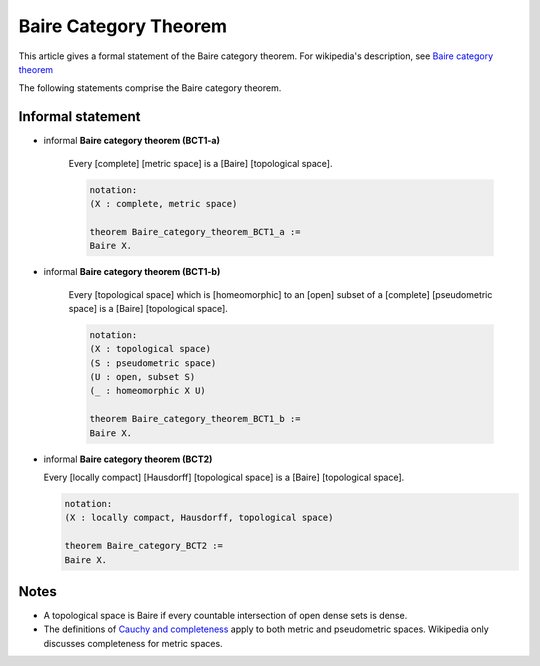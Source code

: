
.. highlight:: lean

Baire Category Theorem
======================

This article gives a formal statement of the Baire category theorem.  For wikipedia's
description, see `Baire category theorem <https://en.wikipedia.org/wiki/Baire_category_theorem>`_

The following statements comprise the Baire category theorem.

Informal statement
------------------

- informal **Baire category theorem (BCT1-a)** 

   Every [complete] [metric space] is a [Baire] [topological space].

   .. code-block:: text
		
       notation:
       (X : complete, metric space)

       theorem Baire_category_theorem_BCT1_a :=
       Baire X.
     

- informal **Baire category theorem (BCT1-b)**  
  
   Every [topological space] which is [homeomorphic] to an [open] subset of a
   [complete] [pseudometric space] is a [Baire] [topological space].

   .. code-block:: text

     notation:
     (X : topological space)
     (S : pseudometric space)
     (U : open, subset S)
     (_ : homeomorphic X U)

     theorem Baire_category_theorem_BCT1_b :=
     Baire X.

- informal **Baire category theorem (BCT2)**   
  
  Every [locally compact] [Hausdorff] [topological space] is a [Baire] [topological space]. 

  .. code-block:: text

     notation:
     (X : locally compact, Hausdorff, topological space)

     theorem Baire_category_BCT2 :=
     Baire X.


Notes
-----

* A topological space is Baire if every countable intersection of open dense sets is dense.
* The definitions of `Cauchy and completeness <https://www.math.wustl.edu/~freiwald/ch4.pdf>`_
  apply to both metric and pseudometric spaces.  Wikipedia only discusses completeness for metric spaces.
 
 
